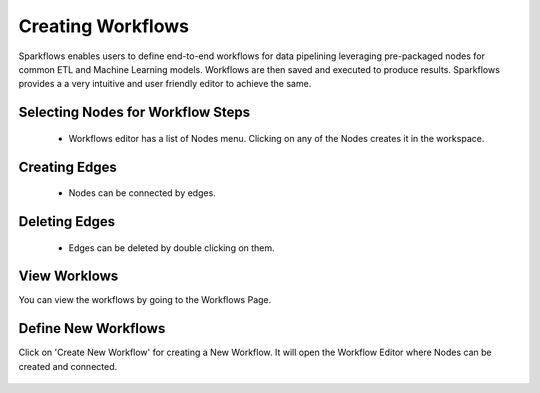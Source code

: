 Creating Workflows
------------------

Sparkflows enables users to define end-to-end workflows for data pipelining leveraging pre-packaged nodes for common ETL and Machine Learning models. Workflows are then saved and executed to produce results. Sparkflows provides a a very intuitive and user friendly editor to achieve the same.
 
Selecting Nodes for Workflow Steps
===============

  * Workflows editor has a list of Nodes menu. Clicking on any of the Nodes creates it in the workspace.
 
Creating Edges
===============
 
  * Nodes can be connected by edges.
 
Deleting Edges
===============
 
  * Edges can be deleted by double clicking on them.

View Worklows
===============

You can view the workflows by going to the Workflows Page.

.. figure:: ../_assets/user-guide/workflow-list.png
   :scale: 100%
   :alt: Sparkflows Ldap Order
   :align: center


Define New Workflows
===============

Click on 'Create New Workflow' for creating a New Workflow. It will open the Workflow Editor where Nodes can be created and connected.


.. figure:: ../_assets/user-guide/define-workflows.png
   :scale: 100%
   :alt: Sparkflows Define Workflows
   :align: center

